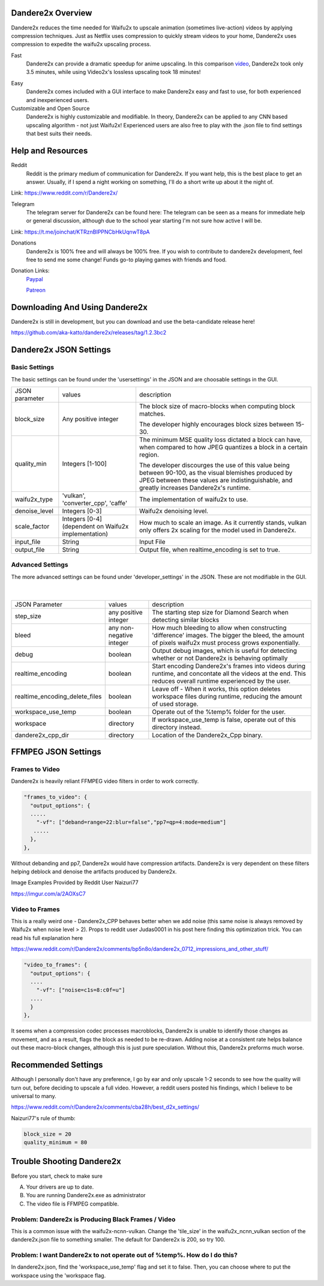 Dandere2x Overview
=======================================

.. meta::
   :description lang=en: Automate building, versioning, and hosting of your technical documentation continuously on Read the Docs.


Dandere2x reduces the time needed for Waifu2x to upscale animation (sometimes live-action) videos by applying compression techniques. Just as Netflix uses compression to quickly stream videos to your home, Dandere2x uses compression to expedite the waifu2x upscaling process.

Fast
    Dandere2x can provide a dramatic speedup for anime upscaling.
    In this comparison video_,  Dandere2x took only 3.5 minutes, while 
    using Video2x's lossless upscaling took 18 minutes!
    
.. _video: http://www.python.org/

Easy
   Dandere2x comes included with a GUI interface to make Dandere2x easy and fast to use, for both experienced and inexperienced users.
   
Customizable and Open Source
    Dandere2x is highly customizable and modifiable. In theory, Dandere2x can be applied to any CNN based upscaling algorithm -
    not just Waifu2x! Experienced users are also free to play with the .json file to find settings that best suits their needs. 
    
.. _Read the docs: http://readthedocs.org/

Help and Resources
==================

Reddit
   Reddit is the primary medium of communication for Dandere2x. If you want help, this is the best place to get an answer.  Usually, if I spend a night working on something, I'll do a short write up about it the night of.

Link: https://www.reddit.com/r/Dandere2x/


Telegram
   The telegram server for Dandere2x can be found here:
   The telegram can be seen as a means for immediate help or general discussion, although due to the school year starting I'm not sure how active I will be. 

Link: https://t.me/joinchat/KTRznBIPPNCbHkUqnwT8pA

Donations
   Dandere2x is 100% free and will always be 100% free. If you wish to contribute to dandere2x development, feel free to send me some  change! Funds go-to playing games with friends and food. 

Donation Links:
   Paypal_
   
   Patreon_

.. _Paypal: https://www.paypal.com/cgi-bin/webscr?cmd=_donations&business=thatweeblife%40gmail.com&currency_code=USD&source=url 

.. _Patreon: https://www.patreon.com/dandere2x/

Downloading And Using Dandere2x
===============================

Dandere2x is still in development, but you can download and use the beta-candidate release here!

https://github.com/aka-katto/dandere2x/releases/tag/1.2.3bc2


Dandere2x JSON Settings
=======================
Basic Settings
--------------

The basic settings can be found under the 'usersettings' in the JSON and are choosable settings in the GUI. 

+----------------+------------------------------------------------------+--------------------------------------------------------------------------------------------------------------------+
| JSON parameter |                                                      | description                                                                                                        |
|                | values                                               |                                                                                                                    |
+----------------+------------------------------------------------------+--------------------------------------------------------------------------------------------------------------------+
|                | Any positive integer                                 |                                                                                                                    |
| block_size     |                                                      | The block size of macro-blocks when computing block matches.                                                       |
|                |                                                      |                                                                                                                    |
|                |                                                      | The developer highly encourages block sizes between 15-30.                                                         |
|                |                                                      |                                                                                                                    |
+----------------+------------------------------------------------------+--------------------------------------------------------------------------------------------------------------------+
| quality_min    | Integers [1-100]                                     | The minimum MSE quality loss dictated a block can have, when                                                       |
|                |                                                      | compared to how JPEG quantizes a block in a certain region.                                                        |
|                |                                                      |                                                                                                                    |
|                |                                                      |                                                                                                                    |
|                |                                                      | The developer discourges the use of this value being between 90-100,                                               |
|                |                                                      | as the visual blemishes produced by JPEG between these values are indistinguishable,                               |
|                |                                                      | and greatly increases Dandere2x's runtime.                                                                         |
+----------------+------------------------------------------------------+--------------------------------------------------------------------------------------------------------------------+
| waifu2x_type   | 'vulkan', 'converter_cpp', 'caffe'                   | The implementation of waifu2x to use.                                                                              |
+----------------+------------------------------------------------------+--------------------------------------------------------------------------------------------------------------------+
| denoise_level  | Integers [0-3]                                       | Waifu2x denoising level.                                                                                           |
+----------------+------------------------------------------------------+--------------------------------------------------------------------------------------------------------------------+
| scale_factor   | Integers [0-4] (dependent on Waifu2x implementation) | How much to scale an image. As it currently stands, vulkan only offers 2x scaling for the model used in Dandere2x. |
+----------------+------------------------------------------------------+--------------------------------------------------------------------------------------------------------------------+
| input_file     | String                                               | Input File                                                                                                         |
+----------------+------------------------------------------------------+--------------------------------------------------------------------------------------------------------------------+
| output_file    | String                                               | Output file, when realtime_encoding is set to true.                                                                |
+----------------+------------------------------------------------------+--------------------------------------------------------------------------------------------------------------------+


Advanced Settings
-----------------

The more advanced settings can be found under 'developer_settings' in the JSON. These are not modifiable in the GUI. 

                                                                                                                   |
+--------------------------------+--------------------------+----------------------------------------------------------------------------------------------------------------------------------------------------------------+
| JSON Parameter                 |                          | description                                                                                                                                                    |
|                                | values                   |                                                                                                                                                                |
+--------------------------------+--------------------------+----------------------------------------------------------------------------------------------------------------------------------------------------------------+
|                                | any positive integer     | The starting step size for Diamond Search when detecting similar blocks                                                                                        |
| step_size                      |                          |                                                                                                                                                                |
+--------------------------------+--------------------------+----------------------------------------------------------------------------------------------------------------------------------------------------------------+
| bleed                          | any non-negative integer | How much bleeding to allow when constructing 'difference' images. The bigger the bleed, the amount of pixels waifu2x must process grows exponentially.         |
+--------------------------------+--------------------------+----------------------------------------------------------------------------------------------------------------------------------------------------------------+
| debug                          | boolean                  | Output debug images, which is useful for detecting whether or not Dandere2x is behaving optimally                                                              |
+--------------------------------+--------------------------+----------------------------------------------------------------------------------------------------------------------------------------------------------------+
| realtime_encoding              | boolean                  | Start encoding Dandere2x's frames into videos during runtime, and concontate all the videos at the end. This reduces overall runtime experienced by the user.  |
+--------------------------------+--------------------------+----------------------------------------------------------------------------------------------------------------------------------------------------------------+
| realtime_encoding_delete_files | boolean                  | Leave off - When it works, this option deletes workspace files during runtime, reducing the amount of used storage.                                            |
+--------------------------------+--------------------------+----------------------------------------------------------------------------------------------------------------------------------------------------------------+
| workspace_use_temp             | boolean                  | Operate out of the %temp% folder for the user.                                                                                                                 |
+--------------------------------+--------------------------+----------------------------------------------------------------------------------------------------------------------------------------------------------------+
| workspace                      | directory                | If workspace_use_temp is false, operate out of this directory instead.                                                                                         |
+--------------------------------+--------------------------+----------------------------------------------------------------------------------------------------------------------------------------------------------------+
| dandere2x_cpp_dir              | directory                | Location of the Dandere2x_Cpp binary.                                                                                                                          |
+--------------------------------+--------------------------+----------------------------------------------------------------------------------------------------------------------------------------------------------------+


FFMPEG JSON Settings
====================

Frames to Video
---------------

Dandere2x is heavily reliant FFMPEG video filters in order to work correctly. 

.. code-block:: python

    "frames_to_video": {
      "output_options": {
      .....
        "-vf": ["deband=range=22:blur=false","pp7=qp=4:mode=medium"]
       .....
      },
    },

Without debanding and pp7, Dandere2x would have compression artifacts. Dandere2x is very dependent on these filters helping deblock and denoise the artifacts produced by Dandere2x. 

Image Examples Provided by Reddit User Naizuri77

https://imgur.com/a/2AOXsC7

Video to Frames
---------------

This is a really weird one - Dandere2x_CPP behaves better when we add noise (this same noise is always removed by Waifu2x when noise level > 2). Props to reddit user Judas0001 in his post here finding this optimization trick. You can read his full explanation here

https://www.reddit.com/r/Dandere2x/comments/bp5n8o/dandere2x_0712_impressions_and_other_stuff/

.. code-block:: python

    "video_to_frames": {
      "output_options": {
      ....
        "-vf": ["noise=c1s=8:c0f=u"]
      ....
      }
    },

It seems when a compression codec processes macroblocks, Dandere2x is unable to identify those changes as movement, and as a result, flags the block as needed to be re-drawn. Adding noise at a consistent rate helps balance out these macro-block changes, although this is just pure speculation. Without this, Dandere2x preforms much worse. 


Recommended Settings
====================

Although I personally don't have any preference, I go by ear and only upscale 1-2 seconds to see how the quality will turn out, before deciding to upscale a full video. However, a reddit users posted his findings, which I believe to be universal to many. 

https://www.reddit.com/r/Dandere2x/comments/cba28h/best_d2x_settings/

Naizuri77's rule of thumb:


.. code-block:: python

    block_size = 20
    quality_minimum = 80

Trouble Shooting Dandere2x
==========================


Before you start, check to make sure

A) Your drivers are up to date.

B) You are running Dandere2x.exe as administrator

C) The video file is FFMPEG compatible.

Problem: Dandere2x is Producing Black Frames / Video
----------------------------------------------------

This is a common issue with the waifu2x-ncnn-vulkan. Change the 'tile_size' in the waifu2x_ncnn_vulkan section of the dandere2x.json file to something smaller. The default for Dandere2x is 200, so try 100. 


Problem: I want Dandere2x to not operate out of %temp%. How do I do this?
-------------------------------------------------------------------------

In dandere2x.json, find the 'workspace_use_temp' flag and set it to false. Then, you can choose where to put the workspace using the 'workspace flag. 

